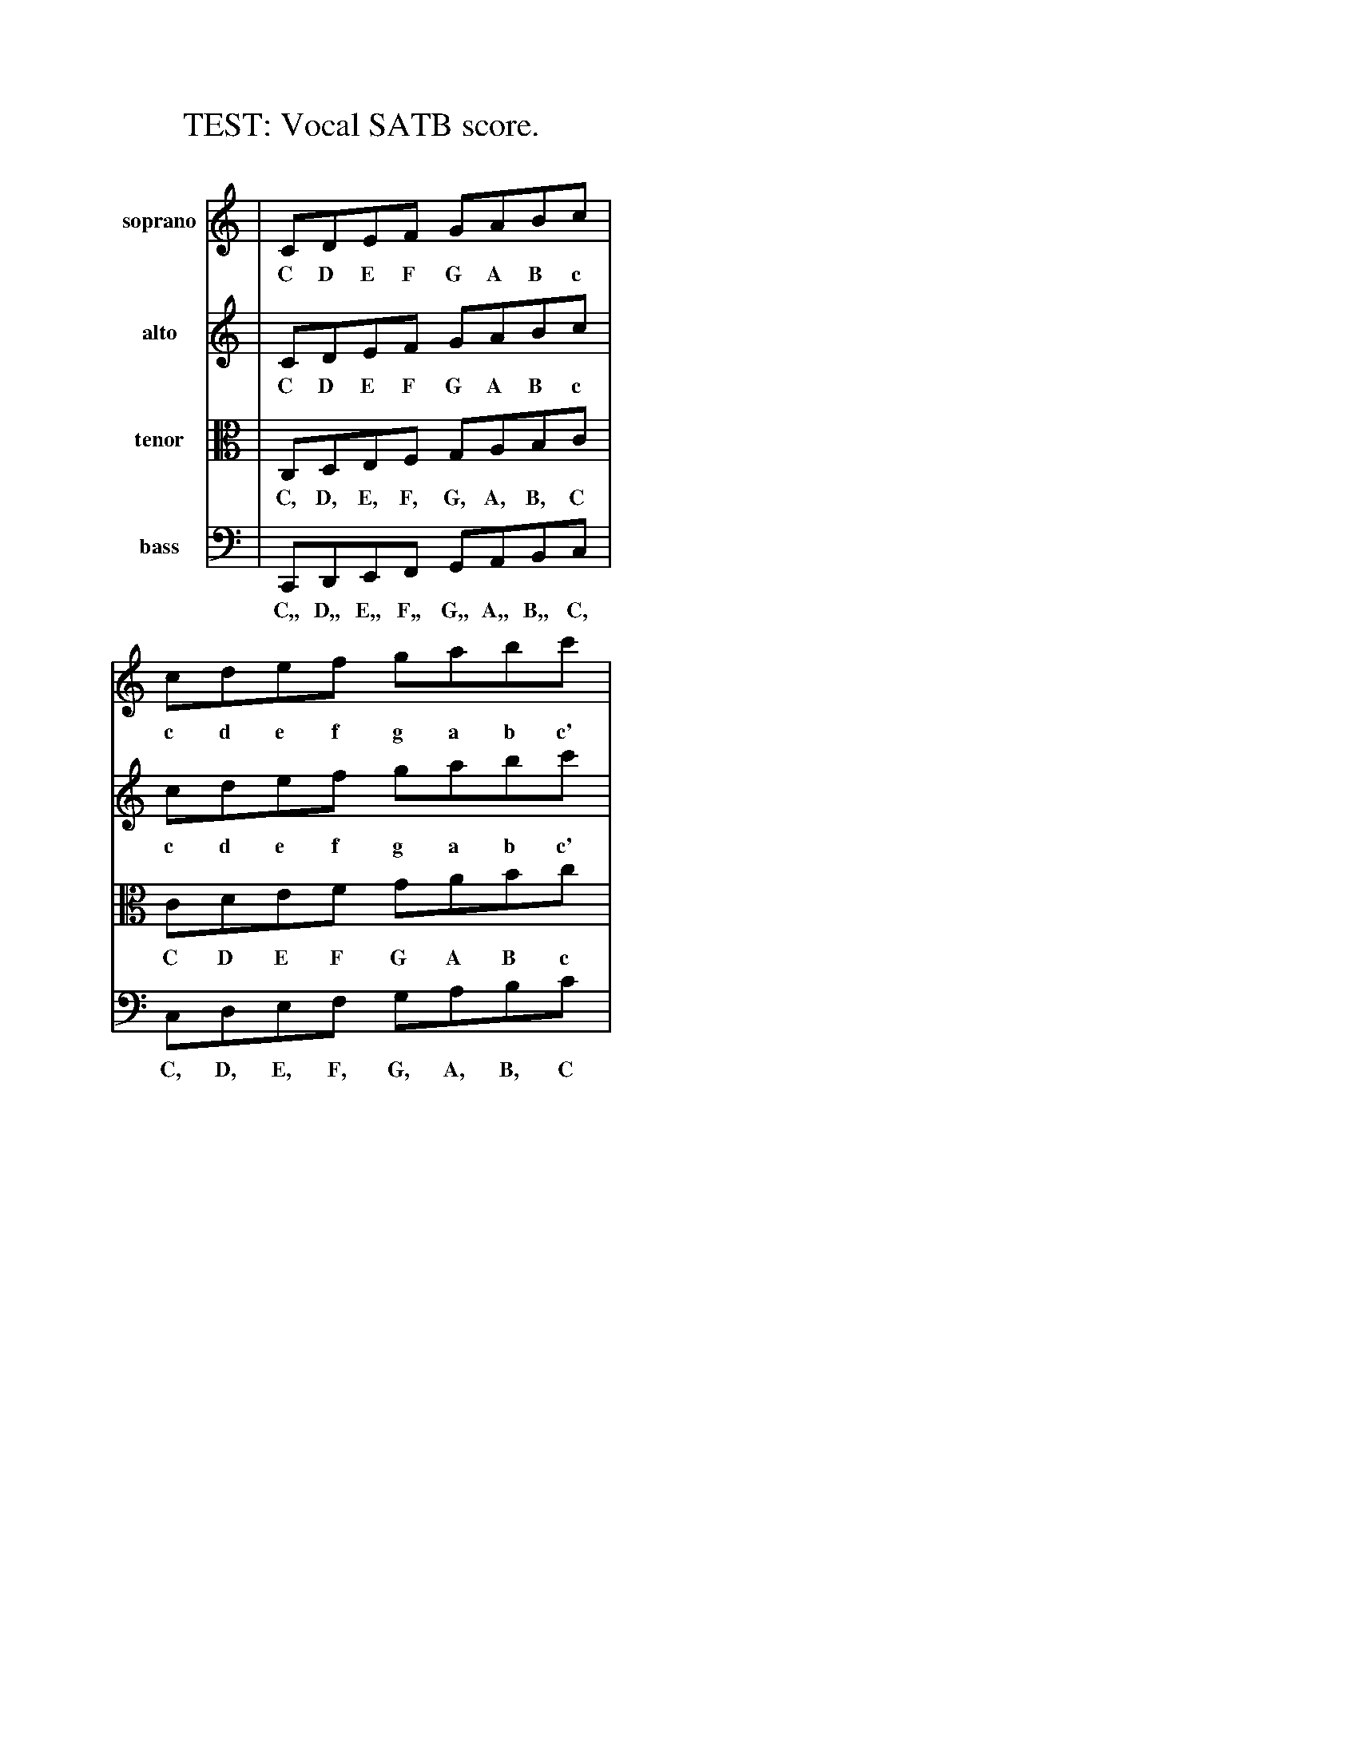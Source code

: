 %%staffwidth 300
X:1
T: TEST: Vocal SATB score.
N: All parts written "on the staff" with commas.
N: All parts should show scale from C below to above staff.
K: C
V:S name="soprano" clef=treble   middle=B
V:A name="alto"    clef=treble   middle=B
V:T name="tenor"   clef=tenor    middle=B,
V:B name="bass"    clef=bass,,
%
[V:S] | CDEF GABc | cdef gabc' |
w:  C D E F  G A B c |  c d e f  g a b c' |
[V:A] | CDEF GABc | cdef gabc' |
w:  C D E F  G A B c |  c d e f  g a b c' |
[V:T] | C,D,E,F, G,A,B,C | CDEF GABc |
w:  C, D, E, F,  G, A, B, C |  C D E F  G A B c |
[V:B] | C,,D,,E,,F,, G,,A,,B,,C, | C,D,E,F, G,A,B,C |
w:  C,, D,, E,, F,,  G,, A,, B,, C, |  C, D, E, F,  G, A, B, C |
